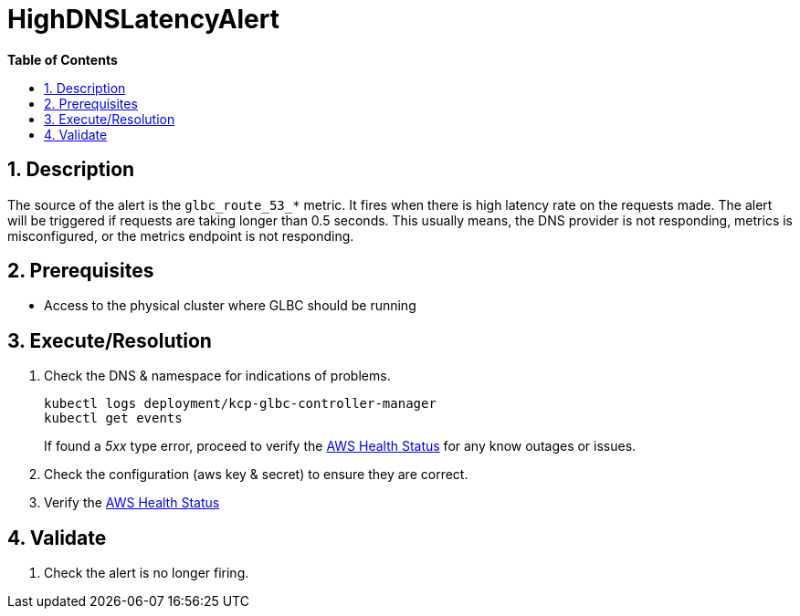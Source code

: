 // begin header
ifdef::env-github[]
:tip-caption: :bulb:
:note-caption: :information_source:
:important-caption: :heavy_exclamation_mark:
:caution-caption: :fire:
:warning-caption: :warning:
endif::[]
:numbered:
:toc: macro
:toc-title: pass:[<b>Table of Contents</b>]
// end header
= HighDNSLatencyAlert

toc::[]

== Description

The source of the alert is the `glbc_route_53_*` metric. It fires when there is high latency rate on the requests made.
The alert will be triggered if requests are taking longer than 0.5 seconds. This usually means, the DNS provider is not responding, metrics is misconfigured, or the metrics endpoint is not responding.

== Prerequisites

* Access to the physical cluster where GLBC should be running

== Execute/Resolution

. Check the DNS & namespace for indications of problems.
+
[source,sh]
----
kubectl logs deployment/kcp-glbc-controller-manager
kubectl get events
----
If found a _5xx_ type error, proceed to verify the https://health.aws.amazon.com/health/status[AWS Health Status] for any know outages or issues.

. Check the configuration (aws key & secret) to ensure they are correct.

. Verify the https://health.aws.amazon.com/health/status[AWS Health Status]

== Validate

. Check the alert is no longer firing.
